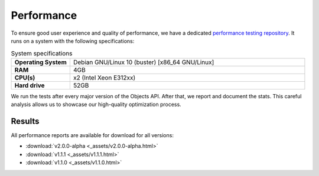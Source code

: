 ===================
Performance
===================

To ensure good user experience and quality of performance, we have a dedicated `performance testing repository`_. It runs on a system with the following specifications:

.. csv-table:: System specifications
   :widths: 20, 80
   :delim: :

    **Operating System**: Debian GNU/Linux 10 (buster) [x86_64 GNU/Linux]
    **RAM**: 4GB
    **CPU(s)**: x2 (Intel Xeon E312xx)
    **Hard drive**: 52GB

We run the tests after every major version of the Objects API. After that, we report and document the stats. This careful analysis allows us to showcase our high-quality optimization process.

Results
_______


.. csv-table:: Performance results per version (30 minutes)
   :header: "#", "v2.0.0-alpha", "v1.1.1", "v1.1.0"
   :delim: ;

    1;127;127;125
    2;117;111;115
    3;129;128;127
    4;127;128;127
    5;130;131;130
    6;106;106;109
    7;**123**;**122**;**122**


.. csv-table:: Testing methods
   :header: "#", "Method", "Name"
   :widths: 10, 20, 70
   :delim: ;

    1;GET;Retrieve all objects (ms)
    2;GET;Retrieve by data_attrs (ms)
    3;GET;Retrieve by date (ms)
    4;GET;Retrieve by geo coordinates (ms)
    5;GET;Retrieve by registrationDate (ms)
    6;GET;Retrieve single object (ms)
    7;*;Aggregated

All performance reports are available for download for all versions:

- :download:`v2.0.0-alpha <_assets/v2.0.0-alpha.html>`
- :download:`v1.1.1 <_assets/v1.1.1.html>`
- :download:`v1.1.0 <_assets/v1.1.0.html>`

.. _`performance testing repository`: https://github.com/maykinmedia/objects-api-performance
